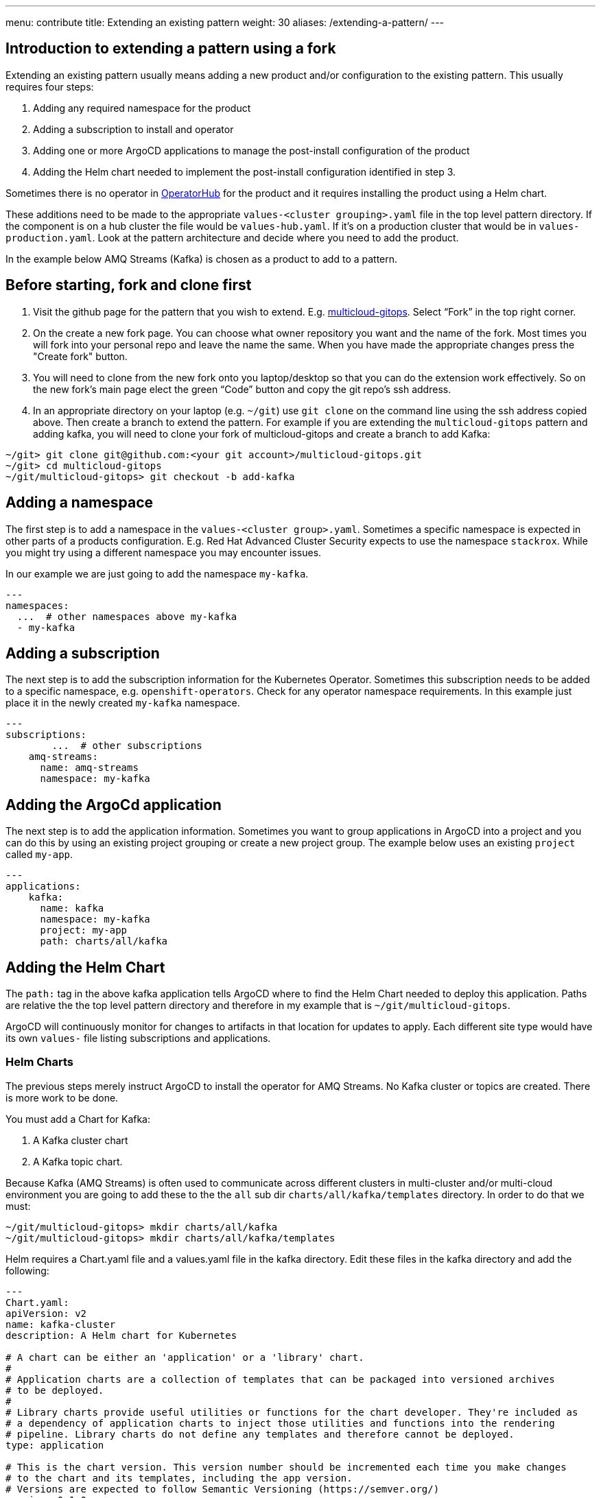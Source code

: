 ---
menu: contribute
title: Extending an existing pattern
weight: 30
aliases: /extending-a-pattern/
---

:toc:
:imagesdir: /images
:_content-type: ASSEMBLY

== Introduction to extending a pattern using a fork

Extending an existing pattern usually means adding a new product and/or configuration to the existing pattern. This usually requires four steps:

. Adding any required namespace for the product
. Adding a subscription to install and operator
. Adding one or more ArgoCD applications to manage the post-install configuration of the product
. Adding the Helm chart needed to implement the post-install configuration identified in step 3.

Sometimes there is no operator in link:https://catalog.redhat.com/software/search?deployed_as=Operator[OperatorHub] for the product and it requires installing the product using a Helm chart.

These additions need to be made to the appropriate `values-<cluster grouping>.yaml` file in the top level pattern directory. If the component is on a hub cluster the file would be `values-hub.yaml`. If it's on a production cluster that would be in `values-production.yaml`. Look at the pattern architecture and decide where you need to add the product.

In the example below AMQ Streams (Kafka) is chosen as a product to add to a pattern.

== Before starting, fork and clone first

. Visit the github page for the pattern that you wish to extend. E.g. https://github.com/hybrid-cloud-patterns/multicloud-gitops[multicloud-gitops]. Select "`Fork`" in the top right corner.
. On the create a new fork page. You can choose what owner repository you want and the name of the fork. Most times you will fork into your personal repo and leave the name the same. When you have made the appropriate changes press the "Create fork" button.
. You will need to clone from the new fork onto you laptop/desktop so that you can do the extension work effectively. So on the new fork's main page elect the green "`Code`" button and copy the git repo's ssh address.
. In an appropriate directory on your laptop (e.g. `~/git`) use `git clone` on the command line using the ssh address copied above. Then create a branch to extend the pattern. For example if you are extending the `multicloud-gitops` pattern and adding kafka, you will need to clone your fork of multicloud-gitops and create a branch to add Kafka:

[source,terminal]
----
~/git> git clone git@github.com:<your git account>/multicloud-gitops.git
~/git> cd multicloud-gitops
~/git/multicloud-gitops> git checkout -b add-kafka
----

== Adding a namespace

The first step is to add a namespace in the `values-<cluster group>.yaml`. Sometimes a specific namespace is expected in other parts of a products configuration. E.g. Red Hat Advanced Cluster Security expects to use the namespace `stackrox`. While you might try using a different namespace you may encounter issues.

In our example we are just going to add the namespace `my-kafka`.

[source,yaml]
----
---
namespaces:
  ...  # other namespaces above my-kafka
  - my-kafka
----

== Adding a subscription

The next step is to add the subscription information for the Kubernetes Operator. Sometimes this subscription needs to be added to a specific namespace, e.g. `openshift-operators`. Check for any operator namespace requirements. In this example just place it in the newly created `my-kafka` namespace.

[source,yaml]
----
---
subscriptions:
	...  # other subscriptions
    amq-streams:
      name: amq-streams
      namespace: my-kafka
----

== Adding the ArgoCd application

The next step is to add the application information. Sometimes you want to group applications in ArgoCD into a project and you can do this by using an existing project grouping or create a new project group. The example below uses an existing `project` called `my-app`.

[source,yaml]
----
---
applications:
    kafka:
      name: kafka
      namespace: my-kafka
      project: my-app
      path: charts/all/kafka
----

== Adding the Helm Chart

The `path:` tag in the above kafka application tells ArgoCD where to find the Helm Chart needed to deploy this application. Paths are relative the the top level pattern directory and therefore in my example that is `~/git/multicloud-gitops`.

ArgoCD will continuously monitor for changes to artifacts in that location for updates to apply. Each different site type would have its own `values-` file listing subscriptions and applications.

=== Helm Charts

The previous steps merely instruct ArgoCD to install the operator for AMQ Streams. No Kafka cluster or topics are created. There is more work to be done.

You must add a Chart for Kafka:

. A Kafka cluster chart
. A Kafka topic chart.

Because Kafka (AMQ Streams) is often used to communicate across different clusters in multi-cluster and/or multi-cloud environment you are going to add these to the the `all` sub dir `charts/all/kafka/templates` directory. In order to do that we must:

[source,terminal]
----
~/git/multicloud-gitops> mkdir charts/all/kafka
~/git/multicloud-gitops> mkdir charts/all/kafka/templates
----

Helm requires a Chart.yaml file and a values.yaml file in the kafka directory.
Edit these files in the kafka directory and add the following:

[source,yaml]
----
---
Chart.yaml:
apiVersion: v2
name: kafka-cluster
description: A Helm chart for Kubernetes

# A chart can be either an 'application' or a 'library' chart.
#
# Application charts are a collection of templates that can be packaged into versioned archives
# to be deployed.
#
# Library charts provide useful utilities or functions for the chart developer. They're included as
# a dependency of application charts to inject those utilities and functions into the rendering
# pipeline. Library charts do not define any templates and therefore cannot be deployed.
type: application

# This is the chart version. This version number should be incremented each time you make changes
# to the chart and its templates, including the app version.
# Versions are expected to follow Semantic Versioning (https://semver.org/)
version: 0.1.0

# This is the version number of the application being deployed. This version number should be
# incremented each time you make changes to the application. Versions are not expected to
# follow Semantic Versioning. They should reflect the version the application is using.
# It is recommended to use it with quotes.
appVersion: "1.16.0"
----

values.yaml:

[source,yaml]
----
---
global:
  testlab:
    namespace: lab-kafka
----

Save the files. Having the `global.testlab.namespace` defined here allows us to override its chart from here or from values-global.yaml.

=== The Kafka cluster Helm chart

Now we need a chart to deploy a kafka cluster instance. We will create a file called `kafka-cluster.yaml` in the charts/all/kafka/templates directory. Using your favorite editor edit the file, copy/paste the code below, and save the file.

kafka-cluster.yaml:

[source,yaml]
----
---
apiVersion: kafka.strimzi.io/v1beta2
kind: Kafka
metadata:
 name: lab-cluster
 namespace: {{ .Values.global.testlab.namespace }}
# annotations:
#   argocd.argoproj.io/sync-options: SkipDryRunOnMissingResource=true
#
#   NOTE if needed you can use argocd sync-wave to delay a manifest
#   argocd.argoproj.io/sync-wave: "3"
spec:
 entityOperator:
   topicOperator: {}
   userOperator: {}
 kafka:
   config:
     default.replication.factor: 3
     inter.broker.protocol.version: '3.3'
     min.insync.replicas: 2
     offsets.topic.replication.factor: 3
     transaction.state.log.min.isr: 2
     transaction.state.log.replication.factor: 3
   listeners:
     - name: plain
       port: 9092
       tls: true
       type: route
     - name: tls
       port: 9093
       tls: true
       type: route
       configuration:
         bootstrap:
           host: bootstrap-factory-kafka-cluster.{{ .Values.global.localClusterDomain }}
   replicas: 3
   storage:
     type: ephemeral
   version: 3.3.1
 zookeeper:
   replicas: 3
   storage:
     type: ephemeral
----

=== Topic Helm Chart

We also need a chart to deploy a kafka stream. We will create a file called kafka-topic.yaml in the charts/all/kafka/templates directory. Using your favorite editor edit the file, copy/paste the code below, and save the file.

kafka-topic.yaml:

[source,yaml]
----
---
apiVersion: kafka.strimzi.io/v1beta2
kind: KafkaTopic
metadata:
  name: lab-stream
  namespace: {{ .Values.global.testlab.namespace }}
  labels:
    strimzi.io/cluster: lab-cluster
spec:
  partitions: 1
  replicas: 1
  config:
    retention.ms: 604800000
    segment.bytes: 1073741824
----

== Add, Commit & Push

*Steps:*

. Use `git status` to see what's changed that you need to add to your commit and add them using `git add`
. Commit the changes to the branch
. Push the branch to your fork.

[source,terminal]
----
~/git/multicloud-gitops> git status
~/git/multicloud-gitops> git add <the assets created/changed>
~/git/multicloud-gitops> git commit -m “Added Kafka using AMQ Stream operator and Helm charts”
~/git/multicloud-gitops> git push origin multicloud-gitops
----

== Watch OpenShift GitOps hub cluster UI and see Kafka get deployed

Let's check the OpenShift console. This can take a bit of time for ArgoCD to pick it up and deploy the assets.

. Select installed operators. Is AMQ Streams Operator deployed?
. Select the Red Hat Integration - AMQ Streams operator.
. Select Kafka tab. Is there a new lab-cluster created?
. Select the Kafka Topic tab. Is there a lab-streams topic created?

This is a very simple and minimal Kafka set up. It is likely you will need to add more manifests to the Chart but it is a good start.
